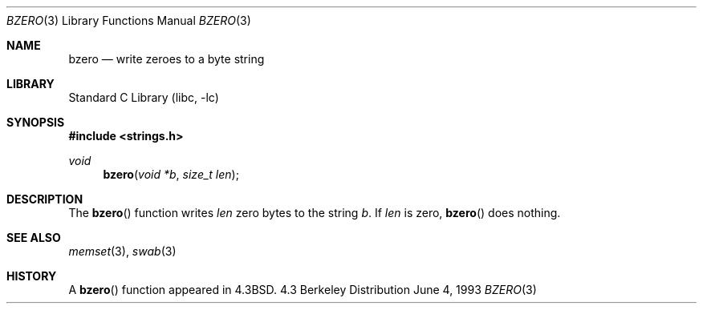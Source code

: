 .\" Copyright (c) 1990, 1991, 1993
.\"	The Regents of the University of California.  All rights reserved.
.\"
.\" This code is derived from software contributed to Berkeley by
.\" Chris Torek.
.\"
.\" Redistribution and use in source and binary forms, with or without
.\" modification, are permitted provided that the following conditions
.\" are met:
.\" 1. Redistributions of source code must retain the above copyright
.\"    notice, this list of conditions and the following disclaimer.
.\" 2. Redistributions in binary form must reproduce the above copyright
.\"    notice, this list of conditions and the following disclaimer in the
.\"    documentation and/or other materials provided with the distribution.
.\" 3. All advertising materials mentioning features or use of this software
.\"    must display the following acknowledgement:
.\"	This product includes software developed by the University of
.\"	California, Berkeley and its contributors.
.\" 4. Neither the name of the University nor the names of its contributors
.\"    may be used to endorse or promote products derived from this software
.\"    without specific prior written permission.
.\"
.\" THIS SOFTWARE IS PROVIDED BY THE REGENTS AND CONTRIBUTORS ``AS IS'' AND
.\" ANY EXPRESS OR IMPLIED WARRANTIES, INCLUDING, BUT NOT LIMITED TO, THE
.\" IMPLIED WARRANTIES OF MERCHANTABILITY AND FITNESS FOR A PARTICULAR PURPOSE
.\" ARE DISCLAIMED.  IN NO EVENT SHALL THE REGENTS OR CONTRIBUTORS BE LIABLE
.\" FOR ANY DIRECT, INDIRECT, INCIDENTAL, SPECIAL, EXEMPLARY, OR CONSEQUENTIAL
.\" DAMAGES (INCLUDING, BUT NOT LIMITED TO, PROCUREMENT OF SUBSTITUTE GOODS
.\" OR SERVICES; LOSS OF USE, DATA, OR PROFITS; OR BUSINESS INTERRUPTION)
.\" HOWEVER CAUSED AND ON ANY THEORY OF LIABILITY, WHETHER IN CONTRACT, STRICT
.\" LIABILITY, OR TORT (INCLUDING NEGLIGENCE OR OTHERWISE) ARISING IN ANY WAY
.\" OUT OF THE USE OF THIS SOFTWARE, EVEN IF ADVISED OF THE POSSIBILITY OF
.\" SUCH DAMAGE.
.\"
.\"     from: @(#)bzero.3	8.1 (Berkeley) 6/4/93
.\"	$NetBSD: bzero.3,v 1.7 1998/02/05 18:50:26 perry Exp $
.\"
.Dd June 4, 1993
.Dt BZERO 3
.Os BSD 4.3
.Sh NAME
.Nm bzero
.Nd write zeroes to a byte string
.Sh LIBRARY
.Lb libc
.Sh SYNOPSIS
.Fd #include <strings.h>
.Ft void
.Fn bzero "void *b" "size_t len"
.Sh DESCRIPTION
The
.Fn bzero
function
writes
.Fa len
zero bytes to the string
.Fa b .
If
.Fa len
is zero,
.Fn bzero
does nothing.
.Sh SEE ALSO
.Xr memset 3 ,
.Xr swab 3
.Sh HISTORY
A
.Fn bzero
function
appeared in 
.Bx 4.3 .
